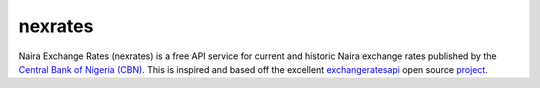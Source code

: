 nexrates
========

Naira Exchange Rates (nexrates) is a free API service for current and historic Naira exchange rates
published by the `Central Bank of Nigeria (CBN) <https://cbn.gov.ng/rates/>`_. This is inspired and
based off the excellent `exchangeratesapi <https://exchangeratesapi.io>`_ open source `project
<https://github.com/exchangeratesapi>`_.
